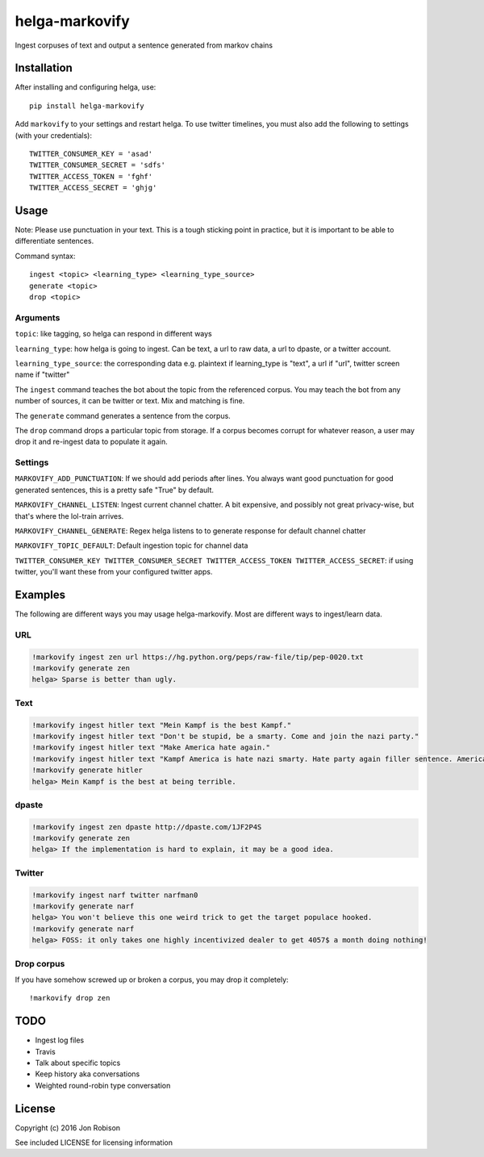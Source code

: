 ===============
helga-markovify
===============

Ingest corpuses of text and output a sentence generated from markov chains

Installation
============

After installing and configuring helga, use::

    pip install helga-markovify

Add ``markovify`` to your settings and restart helga. To use twitter timelines,
you must also add the following to settings (with your credentials)::

    TWITTER_CONSUMER_KEY = 'asad'
    TWITTER_CONSUMER_SECRET = 'sdfs'
    TWITTER_ACCESS_TOKEN = 'fghf'
    TWITTER_ACCESS_SECRET = 'ghjg'

Usage
=====

Note: Please use punctuation in your text. This is a tough sticking point in
practice, but it is important to be able to differentiate sentences.

Command syntax::

    ingest <topic> <learning_type> <learning_type_source>
    generate <topic>
    drop <topic>

Arguments
---------

``topic``: like tagging, so helga can respond in different ways

``learning_type``: how helga is going to ingest. Can be text, a url to raw data,
a url to dpaste, or a twitter account.

``learning_type_source``: the corresponding data e.g. plaintext if learning_type
is "text", a url if "url", twitter screen name if "twitter"


The ``ingest`` command teaches the bot about the topic from the referenced
corpus. You may teach the bot from any number of sources, it can be twitter or
text. Mix and matching is fine.

The ``generate`` command generates a sentence from the corpus.

The ``drop`` command drops a particular topic from storage. If a corpus becomes
corrupt for whatever reason, a user may drop it and re-ingest data to populate
it again.

Settings
--------

``MARKOVIFY_ADD_PUNCTUATION``: If we should add periods after lines. You always
want good punctuation for good generated sentences, this is a pretty safe "True"
by default.

``MARKOVIFY_CHANNEL_LISTEN``: Ingest current channel chatter. A bit expensive,
and possibly not great privacy-wise, but that's where the lol-train arrives.

``MARKOVIFY_CHANNEL_GENERATE``: Regex helga listens to to generate response for
default channel chatter

``MARKOVIFY_TOPIC_DEFAULT``: Default ingestion topic for channel data

``TWITTER_CONSUMER_KEY TWITTER_CONSUMER_SECRET TWITTER_ACCESS_TOKEN TWITTER_ACCESS_SECRET``:
if using twitter, you'll want these from your configured twitter apps.

Examples
========

The following are different ways you may usage helga-markovify. Most are
different ways to ingest/learn data.

URL
---

.. code-block::

    !markovify ingest zen url https://hg.python.org/peps/raw-file/tip/pep-0020.txt
    !markovify generate zen
    helga> Sparse is better than ugly.

Text
----

.. code-block::

    !markovify ingest hitler text "Mein Kampf is the best Kampf."
    !markovify ingest hitler text "Don't be stupid, be a smarty. Come and join the nazi party."
    !markovify ingest hitler text "Make America hate again."
    !markovify ingest hitler text "Kampf America is hate nazi smarty. Hate party again filler sentence. America is the best at being terrible."
    !markovify generate hitler
    helga> Mein Kampf is the best at being terrible.

dpaste
------

.. code-block::

    !markovify ingest zen dpaste http://dpaste.com/1JF2P4S
    !markovify generate zen
    helga> If the implementation is hard to explain, it may be a good idea.

Twitter
-------

.. code-block::

    !markovify ingest narf twitter narfman0
    !markovify generate narf
    helga> You won't believe this one weird trick to get the target populace hooked.
    !markovify generate narf
    helga> FOSS: it only takes one highly incentivized dealer to get 4057$ a month doing nothing!

Drop corpus
-----------

If you have somehow screwed up or broken a corpus, you may drop it completely::

    !markovify drop zen

TODO
====

* Ingest log files
* Travis
* Talk about specific topics
* Keep history aka conversations
* Weighted round-robin type conversation

License
=======

Copyright (c) 2016 Jon Robison

See included LICENSE for licensing information
